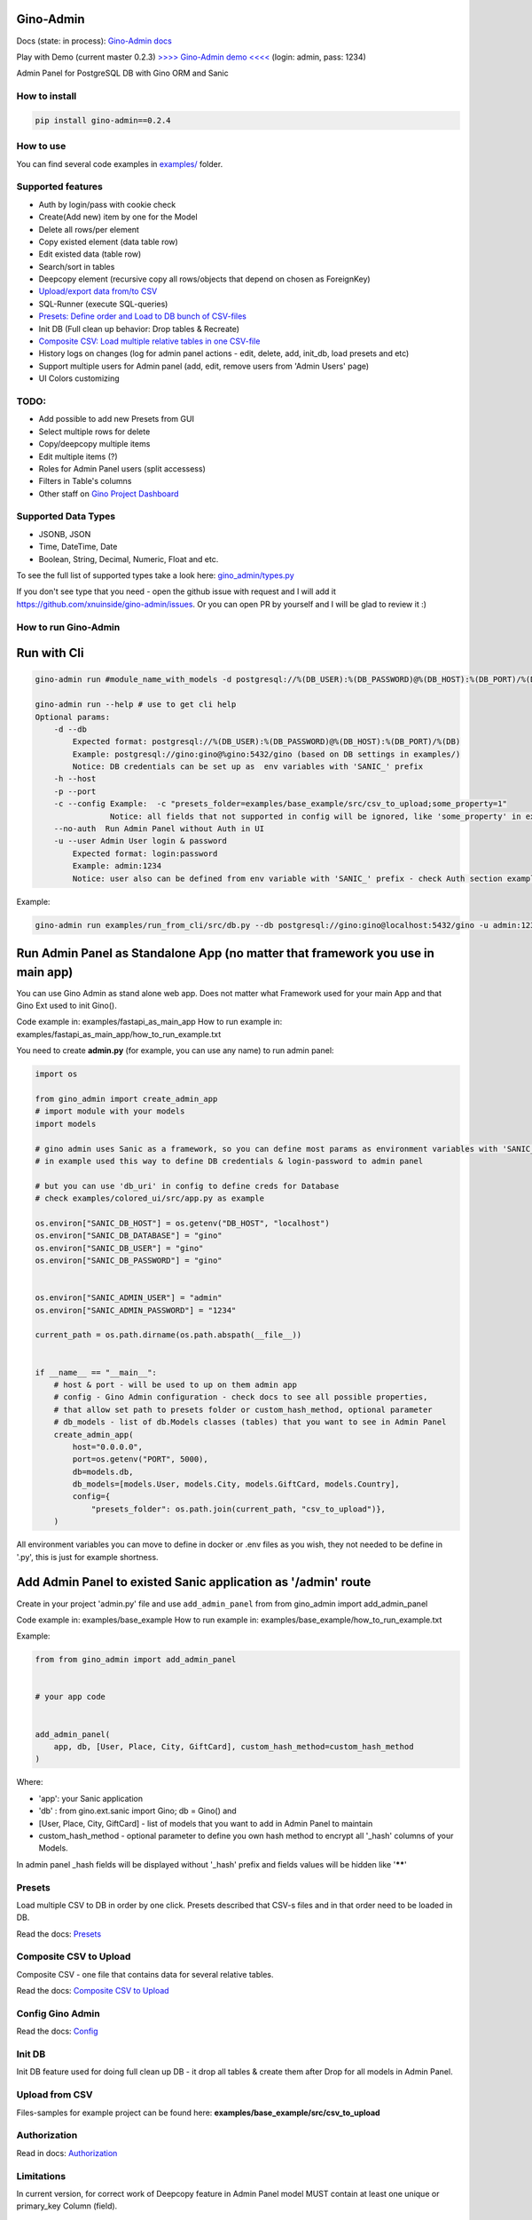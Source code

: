 
Gino-Admin
----------


.. image:: img/logo/g_logo.svg
   :target: img/logo/g_logo.svg
   :alt: Gino-Admin Logo
 

Docs (state: in process): `Gino-Admin docs <https://gino-admin.readthedocs.io/en/latest/ui_screens.html>`_

Play with Demo (current master 0.2.3) `>>>> Gino-Admin demo <<<< <http://www.xnu-im.space/gino_admin_demo/login>`_ (login: admin, pass: 1234)


.. image:: https://img.shields.io/pypi/v/gino_admin
   :target: https://img.shields.io/pypi/v/gino_admin
   :alt: badge1
 
.. image:: https://img.shields.io/pypi/l/gino_admin
   :target: https://img.shields.io/pypi/l/gino_admin
   :alt: badge2
 
.. image:: https://img.shields.io/pypi/pyversions/gino_admin
   :target: https://img.shields.io/pypi/pyversions/gino_admin
   :alt: badge3
 

Admin Panel for PostgreSQL DB with Gino ORM and Sanic


.. image:: img/table_view_new.png
   :target: img/table_view_new.png
   :alt: Table view


.. image:: img/db_presets.png
   :target: img/db_presets.png
   :alt: Load Presets


How to install
^^^^^^^^^^^^^^

.. code-block:: bash


       pip install gino-admin==0.2.4

How to use
^^^^^^^^^^

You can find several code examples in `examples/ <examples/>`_ folder.

Supported features
^^^^^^^^^^^^^^^^^^


* Auth by login/pass with cookie check
* Create(Add new) item by one for the Model
* Delete all rows/per element
* Copy existed element (data table row)
* Edit existed data (table row)
* Search/sort in tables
* Deepcopy element (recursive copy all rows/objects that depend on chosen as ForeignKey)
* `Upload/export data from/to CSV <https://gino-admin.readthedocs.io/en/latest/csv_upload.html#upload-csv-files>`_
* SQL-Runner (execute SQL-queries)
* `Presets: Define order and Load to DB bunch of CSV-files <https://gino-admin.readthedocs.io/en/latest/presets.html>`_
* Init DB (Full clean up behavior: Drop tables & Recreate)
* `Composite CSV: Load multiple relative tables in one CSV-file <https://gino-admin.readthedocs.io/en/latest/csv_upload.html#composite-csv-to-upload>`_
* History logs on changes (log for admin panel actions - edit, delete, add, init_db, load presets and etc)
* Support multiple users for Admin panel (add, edit, remove users from 'Admin Users' page)
* UI Colors customizing

TODO:
^^^^^


* Add possible to add new Presets from GUI
* Select multiple rows for delete
* Copy/deepcopy multiple items
* Edit multiple items (?)
* Roles for Admin Panel users (split accessess)
* Filters in Table's columns
* Other staff on `Gino Project Dashboard <https://github.com/xnuinside/gino-admin/projects/1>`_

Supported Data Types
^^^^^^^^^^^^^^^^^^^^


* JSONB, JSON
* Time, DateTime, Date
* Boolean, String, Decimal, Numeric, Float and etc. 

To see the full list of supported types take a look here: 
`gino_admin/types.py <gino_admin/types.py>`_ 

If you don't see type that you need - open the github issue with request and I will add it https://github.com/xnuinside/gino-admin/issues. Or you can open PR by yourself and I will be glad to review it :) 

How to run Gino-Admin
^^^^^^^^^^^^^^^^^^^^^

Run with Cli
------------

.. code-block:: bash


       gino-admin run #module_name_with_models -d postgresql://%(DB_USER):%(DB_PASSWORD)@%(DB_HOST):%(DB_PORT)/%(DB)

       gino-admin run --help # use to get cli help
       Optional params:
           -d --db
               Expected format: postgresql://%(DB_USER):%(DB_PASSWORD)@%(DB_HOST):%(DB_PORT)/%(DB)
               Example: postgresql://gino:gino@%gino:5432/gino (based on DB settings in examples/)
               Notice: DB credentials can be set up as  env variables with 'SANIC_' prefix
           -h --host
           -p --port
           -c --config Example:  -c "presets_folder=examples/base_example/src/csv_to_upload;some_property=1"
                       Notice: all fields that not supported in config will be ignored, like 'some_property' in example
           --no-auth  Run Admin Panel without Auth in UI
           -u --user Admin User login & password
               Expected format: login:password
               Example: admin:1234
               Notice: user also can be defined from env variable with 'SANIC_' prefix - check Auth section example

Example:

.. code-block:: bash


       gino-admin run examples/run_from_cli/src/db.py --db postgresql://gino:gino@localhost:5432/gino -u admin:1234

Run Admin Panel as Standalone App (no matter that framework you use in main app)
--------------------------------------------------------------------------------

You can use Gino Admin as stand alone web app. 
Does not matter what Framework used for your main App and that Gino Ext used to init Gino().

Code example in:  examples/fastapi_as_main_app
How to run example in: examples/fastapi_as_main_app/how_to_run_example.txt

You need to create **admin.py** (for example, you can use any name) to run admin panel:

.. code-block:: python

   import os

   from gino_admin import create_admin_app
   # import module with your models
   import models 

   # gino admin uses Sanic as a framework, so you can define most params as environment variables with 'SANIC_' prefix
   # in example used this way to define DB credentials & login-password to admin panel

   # but you can use 'db_uri' in config to define creds for Database
   # check examples/colored_ui/src/app.py as example 

   os.environ["SANIC_DB_HOST"] = os.getenv("DB_HOST", "localhost")
   os.environ["SANIC_DB_DATABASE"] = "gino"
   os.environ["SANIC_DB_USER"] = "gino"
   os.environ["SANIC_DB_PASSWORD"] = "gino"


   os.environ["SANIC_ADMIN_USER"] = "admin"
   os.environ["SANIC_ADMIN_PASSWORD"] = "1234"

   current_path = os.path.dirname(os.path.abspath(__file__))


   if __name__ == "__main__":
       # host & port - will be used to up on them admin app
       # config - Gino Admin configuration - check docs to see all possible properties,
       # that allow set path to presets folder or custom_hash_method, optional parameter
       # db_models - list of db.Models classes (tables) that you want to see in Admin Panel
       create_admin_app(
           host="0.0.0.0",
           port=os.getenv("PORT", 5000),
           db=models.db,
           db_models=[models.User, models.City, models.GiftCard, models.Country],
           config={
               "presets_folder": os.path.join(current_path, "csv_to_upload")},
       )

All environment variables you can move to define in docker or .env files as you wish, they not needed to be define in '.py', this is just for example shortness.

Add Admin Panel to existed Sanic application as '/admin' route
--------------------------------------------------------------

Create in your project 'admin.py' file and use ``add_admin_panel`` from from gino_admin import add_admin_panel

Code example in:  examples/base_example
How to run example in: examples/base_example/how_to_run_example.txt

Example:

.. code-block:: python


       from from gino_admin import add_admin_panel


       # your app code


       add_admin_panel(
           app, db, [User, Place, City, GiftCard], custom_hash_method=custom_hash_method
       )

Where:


* 'app': your Sanic application
* 'db' : from gino.ext.sanic import Gino; db = Gino() and
* [User, Place, City, GiftCard] - list of models that you want to add in Admin Panel to maintain
* custom_hash_method - optional parameter to define you own hash method to encrypt all '_hash' columns of your Models.

In admin panel _hash fields will be displayed without '_hash' prefix and fields values will be  hidden like '\ ******\ '

Presets
^^^^^^^

Load multiple CSV to DB in order by one click. 
Presets described that CSV-s files and in that order need to be loaded in DB.

Read the docs: `Presets <https://gino-admin.readthedocs.io/en/latest/presets.html>`_

Composite CSV to Upload
^^^^^^^^^^^^^^^^^^^^^^^

Composite CSV - one file that contains data for several relative tables. 

Read the docs: `Composite CSV to Upload <https://gino-admin.readthedocs.io/en/latest/csv_upload.html#composite-csv-to-upload>`_

Config Gino Admin
^^^^^^^^^^^^^^^^^

Read the docs: `Config <https://gino-admin.readthedocs.io/en/latest/config.html>`_

Init DB
^^^^^^^

Init DB feature used for doing full clean up DB - it drop all tables & create them after Drop for all models in Admin Panel.

Upload from CSV
^^^^^^^^^^^^^^^

Files-samples for example project can be found here: **examples/base_example/src/csv_to_upload**

Authorization
^^^^^^^^^^^^^

Read in docs: `Authorization <https://gino-admin.readthedocs.io/en/latest/authorization.html>`_

Limitations
^^^^^^^^^^^

In current version, for correct work of Deepcopy feature in Admin Panel model MUST contain at least one unique or primary_key Column (field).

Screens:
^^^^^^^^

Check in docs: `UI Screens <https://gino-admin.readthedocs.io/en/latest/ui_screens.html>`_

Changelog
---------

**v0.2.4**


#. Fixed issue with loop from https://github.com/xnuinside/gino-admin/issues/37
